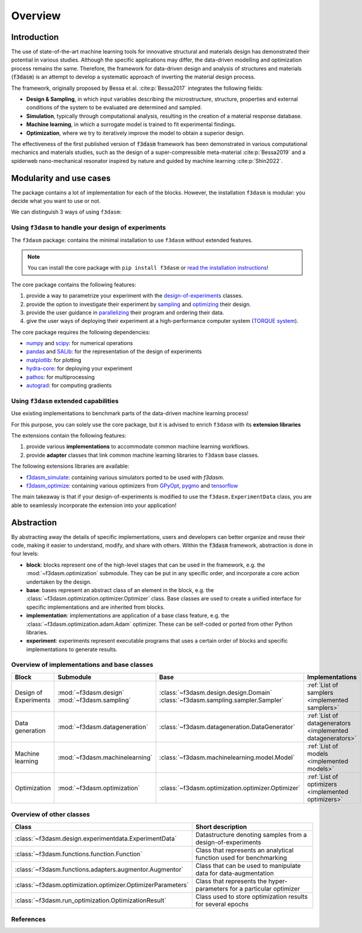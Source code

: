 Overview
========

.. _design-of-experiments: https://bessagroup.github.io/f3dasm/classes/design/experimentdata.html
.. _sampling: https://bessagroup.github.io/f3dasm/classes/sampling/sampling.html
.. _optimizing: https://bessagroup.github.io/f3dasm/classes/optimization/optimizers.html
.. _parallelizing: <URL for parallelizing>
.. _TORQUE system: https://hpc-wiki.info/hpc/Torque

Introduction
^^^^^^^^^^^^

The use of state-of-the-art machine learning tools for innovative structural and materials design has demonstrated their potential in various studies. 
Although the specific applications may differ, the data-driven modelling and optimization process remains the same. 
Therefore, the framework for data-driven design and analysis of structures and materials (:code:`f3dasm`) is an attempt to develop a systematic approach of inverting the material design process. 


The framework, originally proposed by Bessa et al. :cite:p:`Bessa2017` integrates the following fields:

- **Design \& Sampling**, in which input variables describing the microstructure, structure, properties and external conditions of the system to be evaluated are determined and sampled.
- **Simulation**, typically through computational analysis, resulting in the creation of a material response database.
- **Machine learning**, in which a surrogate model is trained to fit experimental findings.
- **Optimization**, where we try to iteratively improve the model to obtain a superior design.

The effectiveness of the first published version of :code:`f3dasm` framework has been demonstrated in various computational mechanics and materials studies, 
such as the design of a super-compressible meta-material :cite:p:`Bessa2019` and a spiderweb nano-mechanical resonator inspired 
by nature and guided by machine learning :cite:p:`Shin2022`. 

Modularity and use cases
^^^^^^^^^^^^^^^^^^^^^^^^

The package contains a lot of implementation for each of the blocks.
However, the installation ``f3dasm`` is modular: you decide what you
want to use or not.

We can distinguish 3 ways of using ``f3dasm``:

Using ``f3dasm`` to handle your design of experiments
-----------------------------------------------------

The ``f3dasm`` package: contains the minimal installation to use
``f3dasm`` without extended features. 

.. note::

    You can install the core package with ``pip install f3dasm`` or `read the installation instructions <https://bessagroup.github.io/f3dasm/general/gettingstarted.html>`__!

The core package contains the following features:

1. provide a way to parametrize your experiment with the `design-of-experiments`_ classes.
2. provide the option to investigate their experiment by `sampling`_ and `optimizing`_ their design.
3. provide the user guidance in `parallelizing`_ their program and ordering their data.
4. give the user ways of deploying their experiment at a high-performance computer system (`TORQUE system`_).

The core package requires the following dependencies:

- `numpy <https://numpy.org/doc/stable/index.html>`_ and `scipy <https://docs.scipy.org/doc/scipy/reference/>`_: for numerical operations
- `pandas <https://pandas.pydata.org/docs/>`_ and `SALib <https://salib.readthedocs.io/en/latest/>`_: for the representation of the design of experiments
- `matplotlib <https://matplotlib.org/stable/contents.html>`_: for plotting
- `hydra-core <https://hydra.cc/docs/intro/>`_: for deploying your experiment
- `pathos <https://pathos.readthedocs.io/en/latest/>`_: for multiprocessing
- `autograd <https://github.com/HIPS/autograd>`_: for computing gradients


Using ``f3dasm`` extended capabilities
--------------------------------------

Use existing implementations to benchmark parts of the data-driven machine learning process!

For this purpose, you can solely use the core package, but it is advised
to enrich ``f3dasm`` with its **extension libraries**

The extensions contain the following features:

1. provide various **implementations** to accommodate common machine learning workflows.
2. provide **adapter** classes that link common machine learning libraries to ``f3dasm`` base classes.

The following extensions libraries are available:

- `f3dasm_simulate <https://github.com/bessagroup/f3dasm_simulate>`_: containing various simulators ported to be used with `f3dasm`.
-  `f3dasm_optimize <https://github.com/bessagroup/f3dasm_optimize>`_: containing various optimizers from `GPyOpt <https://gpyopt.readthedocs.io/en/latest/>`_, `pygmo <https://esa.github.io/pygmo2/index.html>`_ and `tensorflow <https://www.tensorflow.org/api_docs/>`_

The main takeaway is that if your design-of-experiments is modified to
use the ``f3dasm.ExperimentData`` class, you are able to seamlessly
incorporate the extension into your application!

Abstraction
^^^^^^^^^^^

By abstracting away the details of specific implementations, users and developers can better organize and reuse their code, 
making it easier to understand, modify, and share with others. Within the :code:`f3dasm` framework, abstraction is done in four levels:

- **block**: blocks represent one of the high-level stages that can be used in the framework, e.g. the :mod:`~f3dasm.optimization` submodule. They can be put in any specific order, and incorporate a core action undertaken by the design.
- **base**: bases represent an abstract class of an element in the block, e.g. the :class:`~f3dasm.optimization.optimizer.Optimizer` class. Base classes are used to create a unified interface for specific implementations and are inherited from blocks.
- **implementation**: implementations are application of a base class feature, e.g. the :class:`~f3dasm.optimization.adam.Adam` optimizer. These can be self-coded or ported from other Python libraries.
- **experiment**: experiments represent executable programs that uses a certain order of blocks and specific implementations to generate results.

.. image:: ../img/f3dasm-blocks.svg


Overview of implementations and base classes
--------------------------------------------

===================== =============================== ========================================================================== =======================================================
Block                 Submodule                       Base                                                                       Implementations
===================== =============================== ========================================================================== =======================================================
Design of Experiments :mod:`~f3dasm.design`           :class:`~f3dasm.design.design.Domain`                                 
                      :mod:`~f3dasm.sampling`         :class:`~f3dasm.sampling.sampler.Sampler`                                  :ref:`List of samplers <implemented samplers>`
Data generation       :mod:`~f3dasm.datageneration`   :class:`~f3dasm.datageneration.DataGenerator`                              :ref:`List of datagenerators <implemented datagenerators>`
Machine learning      :mod:`~f3dasm.machinelearning`  :class:`~f3dasm.machinelearning.model.Model`                               :ref:`List of models <implemented models>`
Optimization          :mod:`~f3dasm.optimization`     :class:`~f3dasm.optimization.optimizer.Optimizer`                          :ref:`List of optimizers <implemented optimizers>`
===================== =============================== ========================================================================== =======================================================

Overview of other classes
-------------------------

=============================================================== ===================================================================================
Class                                                           Short description
=============================================================== ===================================================================================
:class:`~f3dasm.design.experimentdata.ExperimentData`           Datastructure denoting samples from a design-of-experiments                                     
:class:`~f3dasm.functions.function.Function`                    Class that represents an analytical function used for benchmarking
:class:`~f3dasm.functions.adapters.augmentor.Augmentor`         Class that can be used to manipulate data for data-augmentation
:class:`~f3dasm.optimization.optimizer.OptimizerParameters`     Class that represents the hyper-parameters for a particular optimizer
:class:`~f3dasm.run_optimization.OptimizationResult`            Class used to store optimization results for several epochs
=============================================================== ===================================================================================


References
----------

.. bibliography::
